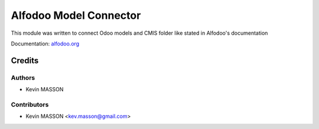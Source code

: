 ============================================
Alfodoo Model Connector
============================================

This module was written to connect Odoo models and CMIS folder like stated in Alfodoo's documentation

Documentation: `alfodoo.org <http://alfodoo.org>`_ 

Credits
=======

Authors
-------

* Kevin MASSON

Contributors
------------

* Kevin MASSON <kev.masson@gmail.com>
